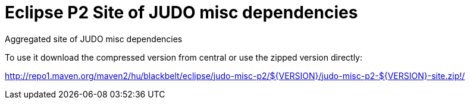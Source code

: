 # Eclipse P2 Site of JUDO misc dependencies

Aggregated site of JUDO misc dependencies

To use it download the compressed version from central or use the zipped version directly:

http://repo1.maven.org/maven2/hu/blackbelt/eclipse/judo-misc-p2/${VERSION}/judo-misc-p2-${VERSION}-site.zip!/
